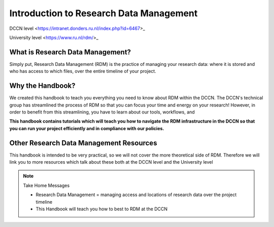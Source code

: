 Introduction to Research Data Management
*************

.. _open_in_new_tab: 
DCCN level <https://intranet.donders.ru.nl/index.php?id=6467>_

.. _open_in_new_tab: 
University level <https://www.ru.nl/rdm/>_

What is Research Data Management?
========

Simply put, Research Data Management (RDM) is the practice of managing your research data: where it is stored and who has access to which files, over the entire timeline of your project. 

Why the Handbook?
==========

We created this handbook to teach you everything you need to know about RDM within the DCCN. 
The DCCN's technical group has streamlined the process of RDM so that you can focus your time and energy on your research! 
However, in order to benefit from this streamlining, you have to learn about our tools, workflows, and 

**This handbook contains tutorials which will teach you how to navigate the RDM infrastructure in the DCCN so that you can run your project efficiently and in compliance with our policies.**

Other Research Data Management Resources
===========

This handbook is intended to be very practical, so we will not cover the more theoretical side of RDM. 
Therefore we will link you to more resources which talk about these both at the DCCN level and the University level

.. Note:: Take Home Messages

    * Research Data Management = managing access and locations of research data over the project timeline
    * This Handbook will teach you how to best to RDM at the DCCN